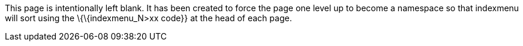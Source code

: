 This page is intentionally left blank. It has been created to force the
page one level up to become a namespace so that indexmenu will sort
using the \{\{indexmenu_N>xx code}} at the head of each page.
